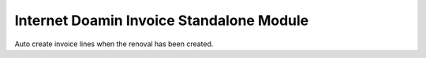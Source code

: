 Internet Doamin Invoice Standalone Module
#########################################

Auto create invoice lines when the renoval has been created.
